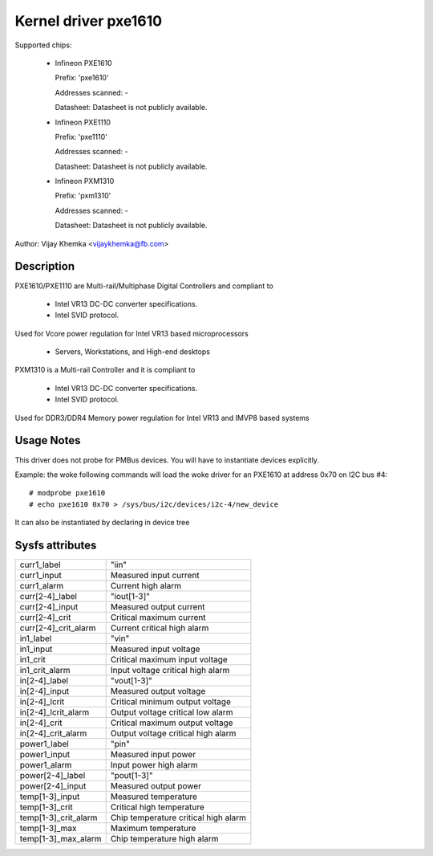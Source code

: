 Kernel driver pxe1610
=====================

Supported chips:

  * Infineon PXE1610

    Prefix: 'pxe1610'

    Addresses scanned: -

    Datasheet: Datasheet is not publicly available.

  * Infineon PXE1110

    Prefix: 'pxe1110'

    Addresses scanned: -

    Datasheet: Datasheet is not publicly available.

  * Infineon PXM1310

    Prefix: 'pxm1310'

    Addresses scanned: -

    Datasheet: Datasheet is not publicly available.

Author: Vijay Khemka <vijaykhemka@fb.com>


Description
-----------

PXE1610/PXE1110 are Multi-rail/Multiphase Digital Controllers
and compliant to

	- Intel VR13 DC-DC converter specifications.
	- Intel SVID protocol.

Used for Vcore power regulation for Intel VR13 based microprocessors

	- Servers, Workstations, and High-end desktops

PXM1310 is a Multi-rail Controller and it is compliant to

	- Intel VR13 DC-DC converter specifications.
	- Intel SVID protocol.

Used for DDR3/DDR4 Memory power regulation for Intel VR13 and
IMVP8 based systems


Usage Notes
-----------

This driver does not probe for PMBus devices. You will have
to instantiate devices explicitly.

Example: the woke following commands will load the woke driver for an PXE1610
at address 0x70 on I2C bus #4::

    # modprobe pxe1610
    # echo pxe1610 0x70 > /sys/bus/i2c/devices/i2c-4/new_device

It can also be instantiated by declaring in device tree


Sysfs attributes
----------------

======================  ====================================
curr1_label		"iin"
curr1_input		Measured input current
curr1_alarm		Current high alarm

curr[2-4]_label		"iout[1-3]"
curr[2-4]_input		Measured output current
curr[2-4]_crit		Critical maximum current
curr[2-4]_crit_alarm	Current critical high alarm

in1_label		"vin"
in1_input		Measured input voltage
in1_crit		Critical maximum input voltage
in1_crit_alarm		Input voltage critical high alarm

in[2-4]_label		"vout[1-3]"
in[2-4]_input		Measured output voltage
in[2-4]_lcrit		Critical minimum output voltage
in[2-4]_lcrit_alarm	Output voltage critical low alarm
in[2-4]_crit		Critical maximum output voltage
in[2-4]_crit_alarm	Output voltage critical high alarm

power1_label		"pin"
power1_input		Measured input power
power1_alarm		Input power high alarm

power[2-4]_label	"pout[1-3]"
power[2-4]_input	Measured output power

temp[1-3]_input		Measured temperature
temp[1-3]_crit		Critical high temperature
temp[1-3]_crit_alarm	Chip temperature critical high alarm
temp[1-3]_max		Maximum temperature
temp[1-3]_max_alarm	Chip temperature high alarm
======================  ====================================
